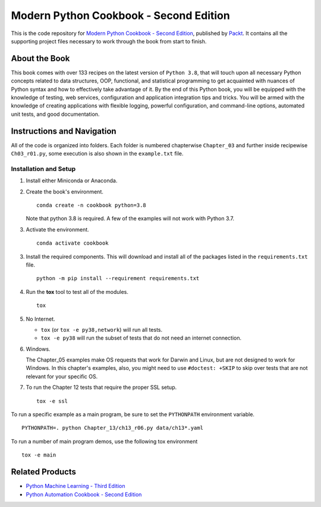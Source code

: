 ****************************************
Modern Python Cookbook - Second Edition
****************************************

This is the code repository for `Modern Python Cookbook - Second Edition <https://www.packtpub.com/programming/modern-python-cookbook-second-edition>`_, published by `Packt <https://www.packtpub.com/>`_. It contains all the supporting project files necessary to work through the book from start to finish.

About the Book
===============
This book comes with over 133 recipes on the latest version of ``Python 3.8``, that will touch upon all necessary Python concepts related to data structures, OOP, functional, and statistical programming to get acquainted with nuances of Python syntax and how to effectively take advantage of it.
By the end of this Python book, you will be equipped with the knowledge of testing, web services, configuration and application integration tips and tricks. You will be armed with the knowledge of creating applications with flexible logging, powerful configuration, and command-line options, automated unit tests, and good documentation.





Instructions and Navigation
=============================
All of the code is organized into folders. Each folder is numbered chapterwise ``Chapter_03`` and further inside recipewise ``Ch03_r01.py``, some execution is also shown in the ``example.txt`` file.

Installation and Setup
***********************

1.  Install either Miniconda or Anaconda.

2.  Create the book's environment.

    ::

        conda create -n cookbook python=3.8

    Note that python 3.8 is required. A few of the examples will not
    work with Python 3.7.

3.  Activate the environment.

    ::

        conda activate cookbook

3.  Install the required components. This will download and install all of the
    packages listed in the ``requirements.txt`` file.

    ::

        python -m pip install --requirement requirements.txt

4.  Run the **tox** tool to test all of the modules.

    ::

        tox

5.  No Internet.

    - ``tox`` (or ``tox -e py38,network``) will run all tests.

    - ``tox -e py38`` will run the subset of tests that do not need an internet connection.

6.  Windows.

    The Chapter_05 examples make OS requests that work for Darwin and Linux,
    but are not designed to work for Windows. In this chapter's examples, also,
    you might need to use ``#doctest: +SKIP`` to skip over tests that are not relevant
    for your specific OS.

7.  To run the Chapter 12 tests that require the proper SSL setup.

    ::

        tox -e ssl

To run a specific example as a main program, be sure to set the ``PYTHONPATH`` environment variable.

::

    PYTHONPATH=. python Chapter_13/ch13_r06.py data/ch13*.yaml

To run a number of main program demos, use the following tox environment

::

    tox -e main

Related Products
=================
- `Python Machine Learning - Third Edition <https://www.packtpub.com/data/python-machine-learning-third-edition>`_

- `Python Automation Cookbook - Second Edition <https://www.packtpub.com/programming/python-automation-cookbook-second-edition>`_
